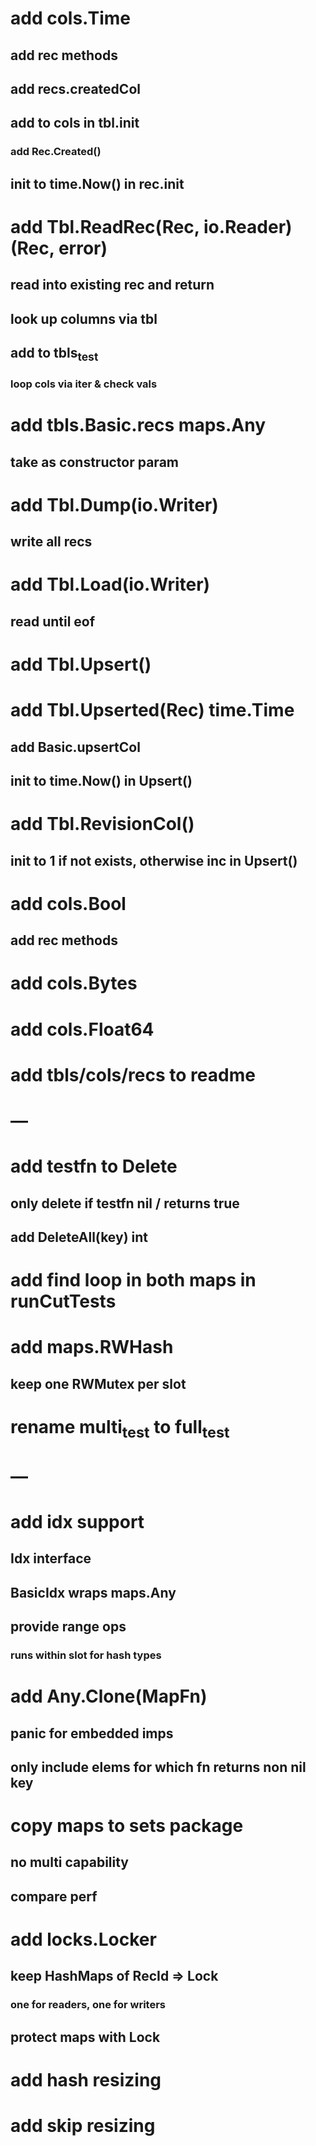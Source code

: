 * add cols.Time
** add rec methods
** add recs.createdCol
** add to cols in tbl.init
*** add Rec.Created()
** init to time.Now() in rec.init

* add Tbl.ReadRec(Rec, io.Reader) (Rec, error)
** read into existing rec and return
** look up columns via tbl
** add to tbls_test
*** loop cols via iter & check vals

* add tbls.Basic.recs maps.Any
** take as constructor param

* add Tbl.Dump(io.Writer)
** write all recs

* add Tbl.Load(io.Writer)
** read until eof

* add Tbl.Upsert()

* add Tbl.Upserted(Rec) time.Time
** add Basic.upsertCol
** init to time.Now() in Upsert()

* add Tbl.RevisionCol()
** init to 1 if not exists, otherwise inc in Upsert()

* add cols.Bool
** add rec methods

* add cols.Bytes
* add cols.Float64


* add tbls/cols/recs to readme

* ---

* add testfn to Delete
** only delete if testfn nil / returns true
** add DeleteAll(key) int

* add find loop in both maps in runCutTests

* add maps.RWHash
** keep one RWMutex per slot

* rename multi_test to full_test

* ---

* add idx support
** Idx interface
** BasicIdx wraps maps.Any
** provide range ops
*** runs within slot for hash types


* add Any.Clone(MapFn)
** panic for embedded imps
** only include elems for which fn returns non nil key

* copy maps to sets package
** no multi capability
** compare perf

* add locks.Locker
** keep HashMaps of RecId => Lock
*** one for readers, one for writers
** protect maps with Lock 

* add hash resizing

* add skip resizing

